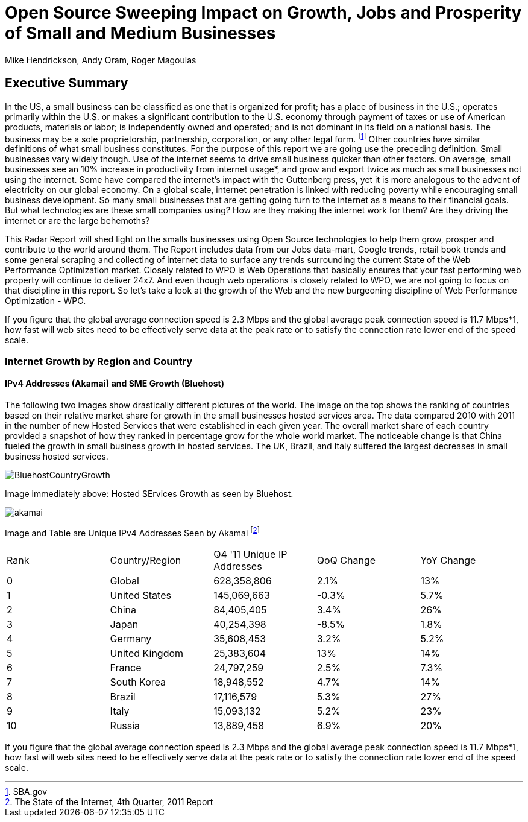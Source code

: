 = Open Source Sweeping Impact on Growth, Jobs and Prosperity of Small and Medium Businesses
Mike Hendrickson, Andy Oram, Roger Magoulas

== Executive Summary


In the US, a small business can be classified as one that is organized for profit; has a place of business in the U.S.; operates primarily within the U.S. or makes a significant contribution to the U.S. economy through payment of taxes or use of American products, materials or labor; is independently owned and operated; and is not dominant in its field on a national basis. The business may be a sole proprietorship, partnership, corporation, or any other legal form. footnote:[SBA.gov] Other countries have similar definitions of what small business constitutes.  For the purpose of this report we are going use the preceding definition.  Small businesses vary widely though. Use of the internet seems to drive small business quicker than other factors.  On average, small businesses see an 10% increase in productivity from internet usage*, and grow and export twice as much as small businesses not using the internet.  Some have compared the internet's impact with the Guttenberg press, yet it is more analogous to the advent of electricity on our global economy.  On a global scale, internet penetration is linked with reducing poverty while encouraging small business development.  So many small businesses that are getting going turn to the internet as a means to their financial goals.  But what technologies are these small companies using?  How are they making the internet work for them?  Are they driving the internet or are the large behemoths?  

This Radar Report will shed light on the smalls businesses using Open Source technologies to help them grow, prosper and contribute to the world around them.  The Report includes data from our Jobs data-mart, Google trends, retail book trends and some general scraping and collecting of internet data to surface any trends surrounding the current State of the Web Performance Optimization market. Closely related to WPO is Web Operations that basically ensures that your fast performing web property will continue to deliver 24x7. And even though web operations is closely related to WPO, we are not going to focus on that discipline in this report. So let's take a look at the growth of the Web and the new burgeoning discipline of Web Performance Optimization - WPO.

If you figure that the global average connection speed is 2.3 Mbps and the global average peak connection speed is 11.7 Mbps*1, how fast will web sites need to be effectively serve data at the peak rate or to satisfy the connection rate lower end of the speed scale. 

=== Internet Growth by Region and Country 

==== IPv4 Addresses (Akamai) and SME Growth (Bluehost) 

The following two images show drastically different pictures of the world. The image on the top shows the ranking of countries based on their relative market share for growth in the small businesses hosted services area.  The data compared 2010 with 2011 in the number of new Hosted Services that were established in each given year. The overall market share of each country provided a snapshot of how they ranked in percentage grow for the whole world market.  The noticeable change is that China fueled the growth in small business growth in hosted services.  The UK, Brazil, and Italy suffered the largest decreases in small business hosted services.  

image::images/BluehostCountryGrowth.jpg[scaledwidth="280"]

Image immediately above: Hosted SErvices Growth as seen by Bluehost.

image::images/akamai.jpg[scaledwidth="460"]

Image and Table are Unique IPv4 Addresses Seen by Akamai footnote:[The State of the Internet, 4th Quarter, 2011 Report]

|=======
|Rank	|Country/Region	|Q4 '11 Unique IP Addresses	|QoQ Change	|YoY Change
|0	|Global	|628,358,806	|2.1%	|13%
|1	|United States 	|145,069,663	|-0.3%	|5.7%
|2	|China 	|84,405,405	|3.4%	|26%
|3	|Japan 	|40,254,398	|-8.5%	|1.8%
|4	|Germany 	|35,608,453	|3.2%	|5.2%
|5	|United Kingdom 	|25,383,604	|13%	|14%
|6	|France 	|24,797,259	|2.5%	|7.3%
|7	|South Korea 	|18,948,552	|4.7%	|14%
|8	|Brazil 	|17,116,579	|5.3%	|27%
|9	|Italy 	|15,093,132	|5.2%	|23%
|10	|Russia 	|13,889,458	|6.9%	|20%
|=======

If you figure that the global average connection speed is 2.3 Mbps and the global average peak connection speed is 11.7 Mbps*1, how fast will web sites need to be effectively serve data at the peak rate or to satisfy the connection rate lower end of the speed scale. 
